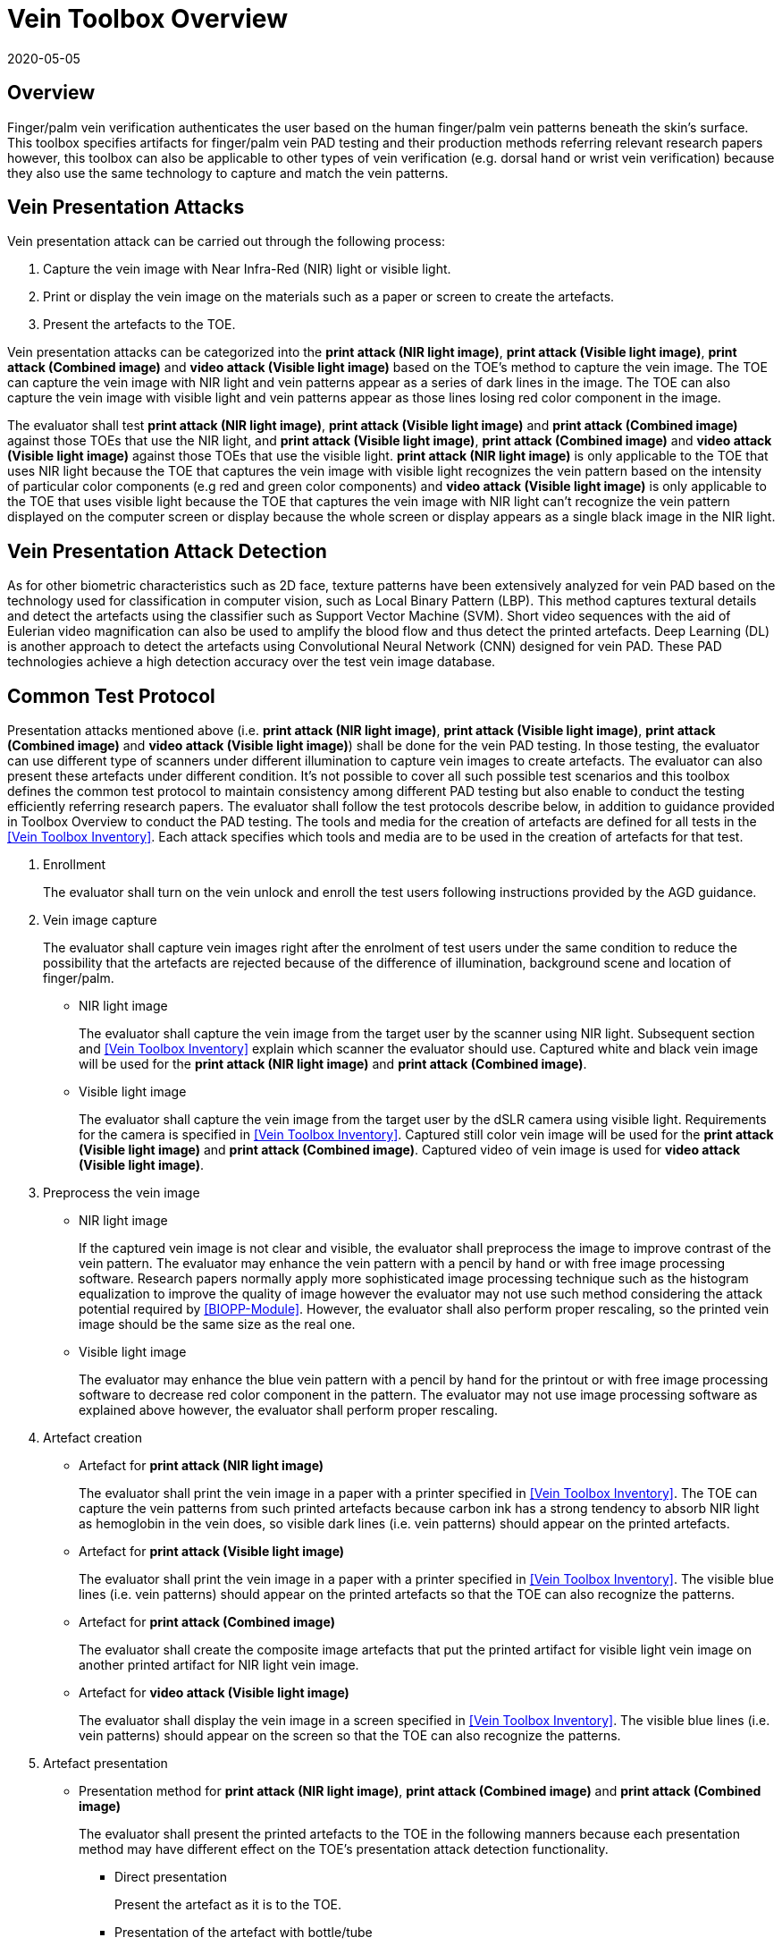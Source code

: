 = Vein Toolbox Overview
:showtitle:
:revdate: 2020-05-05

== Overview
Finger/palm vein verification authenticates the user based on the human finger/palm vein patterns beneath the skin's surface. This toolbox specifies artifacts for finger/palm vein PAD testing and their production methods referring relevant research papers however, this toolbox can also be applicable to other types of vein verification (e.g. dorsal hand or wrist vein verification) because they also use the same technology to capture and match the vein patterns.

== Vein Presentation Attacks
Vein presentation attack can be carried out through the following process:  

. Capture the vein image with Near Infra-Red (NIR) light or visible light.  
. Print or display the vein image on the materials such as a paper or screen to create the artefacts.  
. Present the artefacts to the TOE.  

Vein presentation attacks can be categorized into the *print attack (NIR light image)*, *print attack (Visible light image)*, *print attack (Combined image)* and *video attack (Visible light image)* based on the TOE’s method to capture the vein image. The TOE can capture the vein image with NIR light and vein patterns appear as a series of dark lines in the image. The TOE can also capture the vein image with visible light and vein patterns appear as those lines losing red color component in the image. 

The evaluator shall test *print attack (NIR light image)*, *print attack (Visible light image)* and *print attack (Combined image)* against those TOEs that use the NIR light, and *print attack (Visible light image)*, *print attack (Combined image)* and *video attack (Visible light image)* against those TOEs that use the visible light. *print attack (NIR light image)* is only applicable to the TOE that uses NIR light because the TOE that captures the vein image with visible light recognizes the vein pattern based on the intensity of particular color components (e.g red and green color components) and *video attack (Visible light image)* is only applicable to the TOE that uses visible light because the TOE that captures the vein image with NIR light can’t recognize the vein pattern displayed on the computer screen or display because the whole screen or display appears as a single black image in the NIR light.

== Vein Presentation Attack Detection
As for other biometric characteristics such as 2D face, texture patterns have been extensively analyzed for vein PAD based on the technology used for classification in computer vision, such as Local Binary Pattern (LBP). This method captures textural details and detect the artefacts using the classifier such as Support Vector Machine (SVM). Short video sequences with the aid of Eulerian video magnification can also be used to amplify the blood flow and thus detect the printed artefacts. Deep Learning (DL) is another approach to detect the artefacts using Convolutional Neural Network (CNN) designed for vein PAD. These PAD technologies achieve a high detection accuracy over the test vein image database.

== Common Test Protocol
Presentation attacks mentioned above (i.e. *print attack (NIR light image)*, *print attack (Visible light image)*, *print attack (Combined image)* and *video attack (Visible light image)*) shall be done for the vein PAD testing. In those testing, the evaluator can use different type of scanners under different illumination to capture vein images to create artefacts. The evaluator can also present these artefacts under different condition. It’s not possible to cover all such possible test scenarios and this toolbox defines the common test protocol to maintain consistency among different PAD testing but also enable to conduct the testing efficiently referring research papers. The evaluator shall follow the test protocols describe below, in addition to guidance provided in Toolbox Overview to conduct the PAD testing.
The tools and media for the creation of artefacts are defined for all tests in the <<Vein Toolbox Inventory>>. Each attack specifies which tools and media are to be used in the creation of artefacts for that test.

. Enrollment
+
The evaluator shall turn on the vein unlock and enroll the test users following instructions provided by the AGD guidance.

. Vein image capture
+
The evaluator shall capture vein images right after the enrolment of test users under the same condition to reduce the possibility that the artefacts are rejected because of the difference of illumination, background scene and location of finger/palm.
+
* NIR light image
+
The evaluator shall capture the vein image from the target user by the scanner using NIR light. Subsequent section and <<Vein Toolbox Inventory>> explain which scanner the evaluator should use. Captured white and black vein image will be used for the *print attack (NIR light image)* and *print attack (Combined image)*.
+
* Visible light image
+
The evaluator shall capture the vein image from the target user by the dSLR camera using visible light. Requirements for the camera is specified in <<Vein Toolbox Inventory>>. Captured still color vein image will be used for the *print attack (Visible light image)* and *print attack (Combined image)*. Captured video of vein image is used for *video attack (Visible light image)*.

. Preprocess the vein image
+
* NIR light image
+
If the captured vein image is not clear and visible, the evaluator shall preprocess the image to improve contrast of the vein pattern. The evaluator may enhance the vein pattern with a pencil by hand or with free image processing software. Research papers normally apply more sophisticated image processing technique such as the histogram equalization to improve the quality of image however the evaluator may not use such method considering the attack potential required by <<BIOPP-Module>>. However, the evaluator shall also perform proper rescaling, so the printed vein image should be the same size as the real one.
+
* Visible light image
+
The evaluator may enhance the blue vein pattern with a pencil by hand for the printout or with free image processing software to decrease red color component in the pattern. The evaluator may not use image processing software as explained above however, the evaluator shall perform proper rescaling.

. Artefact creation
+
* Artefact for *print attack (NIR light image)*
+
The evaluator shall print the vein image in a paper with a printer specified in <<Vein Toolbox Inventory>>. The TOE can capture the vein patterns from such printed artefacts because carbon ink has a strong tendency to absorb NIR light as hemoglobin in the vein does, so visible dark lines (i.e. vein patterns) should appear on the printed artefacts. 
+
* Artefact for *print attack (Visible light image)*
+
The evaluator shall print the vein image in a paper with a printer specified in <<Vein Toolbox Inventory>>. The visible blue lines (i.e. vein patterns) should appear on the printed artefacts so that the TOE can also recognize the patterns.
+
* Artefact for *print attack (Combined image)*
+
The evaluator shall create the composite image artefacts that put the printed artifact for visible light vein image on another printed artifact for NIR light vein image.
+
* Artefact for *video attack (Visible light image)*
+
The evaluator shall display the vein image in a screen specified in <<Vein Toolbox Inventory>>. The visible blue lines (i.e. vein patterns) should appear on the screen so that the TOE can also recognize the patterns.
 
. Artefact presentation
+
* Presentation method for *print attack (NIR light image)*, *print attack (Combined image)* and *print attack (Combined image)*
+
The evaluator shall present the printed artefacts to the TOE in the following manners because each presentation method may have different effect on the TOE’s presentation attack detection functionality.
+
**	Direct presentation
+
Present the artefact as it is to the TOE.
+
**	Presentation of the artefact with bottle/tube 
+
Present the artefact stuck on a bottle for palm vein verification or a round transparent tube (size of tube is the same size as finger) for finger vein verification (See Figure 5-27 of [1] in <<Vein Toolbox References>>)
+
**	Presentation of the artefact with wax
+
Cover the artefact with wax to simulate human tissue and present it to the TOE (See [2] in <<Vein Toolbox References>>)
+
**	Presentation of the artefact with real palm/finger 
+
Present the artefact stuck on different user’s palm or finger (e.g. Figure 5-27 of [1] in <<Vein Toolbox References>>)

* Presentation method for *video attack (Visible light image)*  
+
The evaluator shall present the screen that displays the vein image to the TOE.

== Requirements for Tools
This section provides the guideline for selection of the scanner that captures NIR light vein image because requirements for the scanner cannot be explicitly specified in <<Vein Toolbox Inventory>>. The requirements for the other tools are specified in <<Vein Toolbox Inventory>>.

Following scanners are available for the evaluator and they were actually used in the research papers to create artefacts.

* Commercial scanner  
+
The evaluator may purchase the TOE or similar type of commercial vein scanner to capture the vein image. This is the best choice if such a scanner is available at affordable cost.

* In-house scanner
+
The evaluator may develop the vein scanner by her/himself refereeing the publicly available information (e.g. See [3] for finger vein and [4] for palm vein in <<Vein Toolbox References>>).

* Camera
+
The evaluator may capture the vein image using the commercial NIR camera with NIR light source. The evaluator may convert the normal digital camera to the NIR camera removing IR cut-off filter (e.g. [2] and [5] in <<Vein Toolbox References>>) instead of purchasing expensive NIR camera.

In any case, cost and skill for using the scanner need to be within the scope of Basic Attack Potential. 
The evaluator should estimate the cost and skill for using the scanner referring the relevant research papers at the time of testing and choose the one that can capture the clearest vein image.


== Test Items
The evaluator shall create artefacts defined in all test items listed in the <<Vein Verification List>>. The <<Vein Verification List>> specifies the species that must be created based on the type of biometric sensor.

<<PAD Toolbox Overview>> defines required number of attempts for the independent testing and maximum timeframe for both independent and penetration testing.

== Pass/Fail Criteria
If Pass/Fail Criteria is defined in the test items the evaluator shall follow them, otherwise follow criteria defined in <<BIOSD>> and <<PAD Toolbox Overview>>.

== Reference Information 
The Vein Toolbox was created based on research papers listed in <<Vein Toolbox References>>. The evaluator should read them before conducting the PAD testing because they include more detailed information about PAD test methods.
